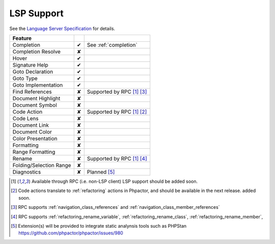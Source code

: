 LSP Support
===========

See the `Language Server Specification`_ for details.

+-------------------------+---+-------------------------------------+
| Feature                 |   |                                     |
+=========================+===+=====================================+
| Completion              | ✔ | See :ref:`completion`               |
+-------------------------+---+-------------------------------------+
| Completion Resolve      | ✘ |                                     |
+-------------------------+---+-------------------------------------+
| Hover                   | ✔ |                                     |
+-------------------------+---+-------------------------------------+
| Signature Help          | ✔ |                                     |
+-------------------------+---+-------------------------------------+
| Goto Declaration        | ✔ |                                     |
+-------------------------+---+-------------------------------------+
| Goto Type               | ✔ |                                     |
+-------------------------+---+-------------------------------------+
| Goto Implementation     | ✔ |                                     |
+-------------------------+---+-------------------------------------+
| Find References         | ✘ | Supported by RPC  [#rpc]_ [#nav]_   |
+-------------------------+---+-------------------------------------+
| Document Highlight      | ✘ |                                     |
+-------------------------+---+-------------------------------------+
| Document Symbol         | ✘ |                                     |
+-------------------------+---+-------------------------------------+
| Code Action             | ✘ | Supported by RPC [#rpc]_ [#code]_   |
+-------------------------+---+-------------------------------------+
| Code Lens               | ✘ |                                     |
+-------------------------+---+-------------------------------------+
| Document Link           | ✘ |                                     |
+-------------------------+---+-------------------------------------+
| Document Color          | ✘ |                                     |
+-------------------------+---+-------------------------------------+
| Color Presentation      | ✘ |                                     |
+-------------------------+---+-------------------------------------+
| Formatting              | ✘ |                                     |
+-------------------------+---+-------------------------------------+
| Range Formatting        | ✘ |                                     |
+-------------------------+---+-------------------------------------+
| Rename                  | ✘ | Supported by RPC [#rpc]_ [#rename]_ |
+-------------------------+---+-------------------------------------+
| Folding/Selection Range | ✘ |                                     |
+-------------------------+---+-------------------------------------+
| Diagnostics             | ✘ | Planned [#static]_                  |
+-------------------------+---+-------------------------------------+

.. _Language Server Specification: https://microsoft.github.io/language-server-protocol/specification

.. [#rpc] Available through RPC (i.e. non-LSP client) LSP support should be added soon.
.. [#code] Code actions translate to :ref:`refactoring` actions in Phpactor, and should be available in the next release.
          added soon.
.. [#nav] RPC supports :ref:`navigation_class_references` and :ref:`navigation_class_member_references`
.. [#rename] RPC supports :ref:`refactoring_rename_variable`, :ref:`refactoring_rename_class`, :ref:`refactoring_rename_member`,
.. [#static] Extension(s) will be provided to integrate static analynsis tools such as PHPStan https://github.com/phpactor/phpactor/issues/980
